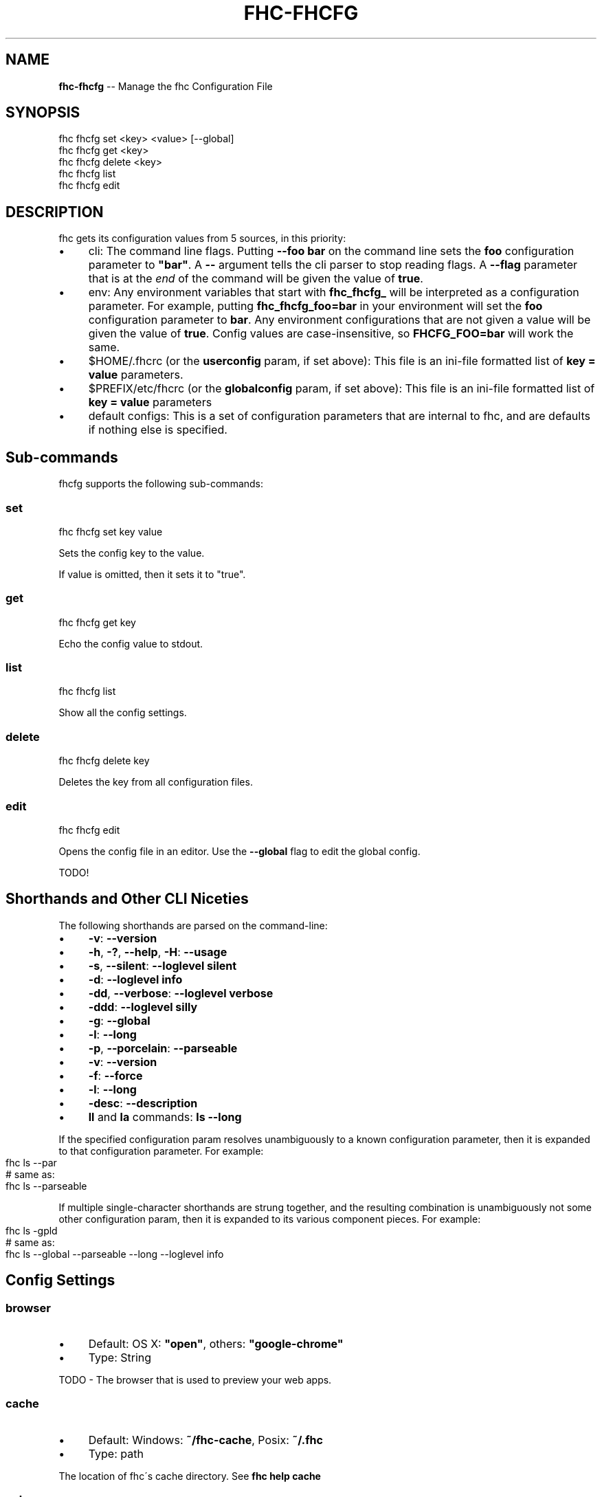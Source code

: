 .\" Generated with Ronnjs/v0.1
.\" http://github.com/kapouer/ronnjs/
.
.TH "FHC\-FHCFG" "1" "November 2011" "" ""
.
.SH "NAME"
\fBfhc-fhcfg\fR \-\- Manage the fhc Configuration File
.
.SH "SYNOPSIS"
.
.nf
fhc fhcfg set <key> <value> [\-\-global]
fhc fhcfg get <key>
fhc fhcfg delete <key>
fhc fhcfg list
fhc fhcfg edit
.
.fi
.
.SH "DESCRIPTION"
fhc gets its configuration values from 5 sources, in this priority:
.
.IP "\(bu" 4
cli:
The command line flags\.  Putting \fB\-\-foo bar\fR on the command line sets the \fBfoo\fR configuration parameter to \fB"bar"\fR\|\.  A \fB\-\-\fR argument tells the cli
parser to stop reading flags\.  A \fB\-\-flag\fR parameter that is at the \fIend\fR of
the command will be given the value of \fBtrue\fR\|\.
.
.IP "\(bu" 4
env:
Any environment variables that start with \fBfhc_fhcfg_\fR will be interpreted
as a configuration parameter\.  For example, putting \fBfhc_fhcfg_foo=bar\fR in
your environment will set the \fBfoo\fR configuration parameter to \fBbar\fR\|\.  Any
environment configurations that are not given a value will be given the value
of \fBtrue\fR\|\.  Config values are case\-insensitive, so \fBFHCFG_FOO=bar\fR will
work the same\.
.
.IP "\(bu" 4
$HOME/\.fhcrc (or the \fBuserconfig\fR param, if set above):
This file is an ini\-file formatted list of \fBkey = value\fR parameters\.
.
.IP "\(bu" 4
$PREFIX/etc/fhcrc (or the \fBglobalconfig\fR param, if set above):
This file is an ini\-file formatted list of \fBkey = value\fR parameters
.
.IP "\(bu" 4
default configs:
This is a set of configuration parameters that are internal to fhc, and are
defaults if nothing else is specified\.
.
.IP "" 0
.
.SH "Sub\-commands"
fhcfg supports the following sub\-commands:
.
.SS "set"
.
.nf
fhc fhcfg set key value
.
.fi
.
.P
Sets the config key to the value\.
.
.P
If value is omitted, then it sets it to "true"\.
.
.SS "get"
.
.nf
fhc fhcfg get key
.
.fi
.
.P
Echo the config value to stdout\.
.
.SS "list"
.
.nf
fhc fhcfg list
.
.fi
.
.P
Show all the config settings\.
.
.SS "delete"
.
.nf
fhc fhcfg delete key
.
.fi
.
.P
Deletes the key from all configuration files\.
.
.SS "edit"
.
.nf
fhc fhcfg edit
.
.fi
.
.P
Opens the config file in an editor\.  Use the \fB\-\-global\fR flag to edit the
global config\.
.
.P
TODO!
.
.SH "Shorthands and Other CLI Niceties"
The following shorthands are parsed on the command\-line:
.
.IP "\(bu" 4
\fB\-v\fR: \fB\-\-version\fR
.
.IP "\(bu" 4
\fB\-h\fR, \fB\-?\fR, \fB\-\-help\fR, \fB\-H\fR: \fB\-\-usage\fR
.
.IP "\(bu" 4
\fB\-s\fR, \fB\-\-silent\fR: \fB\-\-loglevel silent\fR
.
.IP "\(bu" 4
\fB\-d\fR: \fB\-\-loglevel info\fR
.
.IP "\(bu" 4
\fB\-dd\fR, \fB\-\-verbose\fR: \fB\-\-loglevel verbose\fR
.
.IP "\(bu" 4
\fB\-ddd\fR: \fB\-\-loglevel silly\fR
.
.IP "\(bu" 4
\fB\-g\fR: \fB\-\-global\fR
.
.IP "\(bu" 4
\fB\-l\fR: \fB\-\-long\fR
.
.IP "\(bu" 4
\fB\-p\fR, \fB\-\-porcelain\fR: \fB\-\-parseable\fR
.
.IP "\(bu" 4
\fB\-v\fR: \fB\-\-version\fR
.
.IP "\(bu" 4
\fB\-f\fR: \fB\-\-force\fR
.
.IP "\(bu" 4
\fB\-l\fR: \fB\-\-long\fR
.
.IP "\(bu" 4
\fB\-desc\fR: \fB\-\-description\fR
.
.IP "\(bu" 4
\fBll\fR and \fBla\fR commands: \fBls \-\-long\fR
.
.IP "" 0
.
.P
If the specified configuration param resolves unambiguously to a known
configuration parameter, then it is expanded to that configuration
parameter\.  For example:
.
.IP "" 4
.
.nf
fhc ls \-\-par
# same as:
fhc ls \-\-parseable
.
.fi
.
.IP "" 0
.
.P
If multiple single\-character shorthands are strung together, and the
resulting combination is unambiguously not some other configuration
param, then it is expanded to its various component pieces\.  For
example:
.
.IP "" 4
.
.nf
fhc ls \-gpld
# same as:
fhc ls \-\-global \-\-parseable \-\-long \-\-loglevel info
.
.fi
.
.IP "" 0
.
.SH "Config Settings"
.
.SS "browser"
.
.IP "\(bu" 4
Default: OS X: \fB"open"\fR, others: \fB"google\-chrome"\fR
.
.IP "\(bu" 4
Type: String
.
.IP "" 0
.
.P
TODO \- The browser that is used to preview your web apps\.
.
.SS "cache"
.
.IP "\(bu" 4
Default: Windows: \fB~/fhc\-cache\fR, Posix: \fB~/\.fhc\fR
.
.IP "\(bu" 4
Type: path
.
.IP "" 0
.
.P
The location of fhc\'s cache directory\.  See \fBfhc help cache\fR
.
.SS "color"
.
.IP "\(bu" 4
Default: true
.
.IP "\(bu" 4
Type: Boolean or \fB"always"\fR
.
.IP "" 0
.
.P
If false, never shows colors\.  If \fB"always"\fR then always shows colors\.
If true, then only prints color codes for tty file descriptors\.
.
.SS "cookie"
.
.IP "\(bu" 4
Default: <blank>
.
.IP "\(bu" 4
Type: String
.
.IP "" 0
.
.P
The FeedHenry authentication cookie, this is set at login\.
.
.SS "editor"
.
.IP "\(bu" 4
Default: \fBEDITOR\fR environment variable if set, or \fB"vi"\fR
.
.IP "\(bu" 4
Type: path
.
.IP "" 0
.
.P
The command to run for \fBfhc edit\fR or \fBfhc config edit\fR\|\.
.
.SS "force"
.
.IP "\(bu" 4
Default: false
.
.IP "\(bu" 4
Type: Boolean
.
.IP "" 0
.
.P
Makes various commands more forceful\.
.
.IP "\(bu" 4
lifecycle script failure does not block progress\.
.
.IP "\(bu" 4
publishing clobbers previously published versions\.
.
.IP "\(bu" 4
skips cache when requesting from the registry\.
.
.IP "\(bu" 4
prevents checks against clobbering non\-fhc files\.
.
.IP "" 0
.
.SS "logfd"
.
.IP "\(bu" 4
Default: stderr file descriptor
.
.IP "\(bu" 4
Type: Number or Stream
.
.IP "" 0
.
.P
The location to write log output\.
.
.SS "loglevel"
.
.IP "\(bu" 4
Default: "warn"
.
.IP "\(bu" 4
Type: String
.
.IP "\(bu" 4
Values: "silent", "win", "error", "warn", "info", "verbose", "silly"
.
.IP "" 0
.
.P
What level of logs to report\.  On failure, \fIall\fR logs are written to \fBfhc\-debug\.log\fR in the current working directory\.
.
.SS "outfd"
.
.IP "\(bu" 4
Default: standard output file descriptor
.
.IP "\(bu" 4
Type: Number or Stream
.
.IP "" 0
.
.P
Where to write "normal" output\.  This has no effect on log output\.
.
.SS "parseable"
.
.IP "\(bu" 4
Default: false
.
.IP "\(bu" 4
Type: Boolean
.
.IP "" 0
.
.P
Output parseable results from commands that write to
standard output\. TODO \- investigate
.
.SS "proxy"
.
.IP "\(bu" 4
Default: "HTTP\fIPROXY" or "http\fRproxy" environment variable, or null
.
.IP "\(bu" 4
Type: url
.
.IP "" 0
.
.P
A proxy to use for outgoing http requests\.
.
.SS "feedhenry"
.
.IP "\(bu" 4
Default: https://apps\.feedhenry\.com/
.
.IP "\(bu" 4
Type: url
.
.IP "" 0
.
.P
The base URL of the FeedHenry server\.
.
.SS "tar"
.
.IP "\(bu" 4
Default: TAR environment variable, or "tar"
.
.IP "\(bu" 4
Type: path
.
.IP "" 0
.
.P
The tar executable
.
.SS "tmp"
.
.IP "\(bu" 4
Default: TMPDIR environment variable, or "/tmp"
.
.IP "\(bu" 4
Type: path
.
.IP "" 0
.
.P
Where to store temporary files and folders\.  All temp files are deleted
on success, but left behind on failure for forensic purposes\.
.
.SS "usage"
.
.IP "\(bu" 4
Default: false
.
.IP "\(bu" 4
Type: Boolean
.
.IP "" 0
.
.P
Set to show short usage output (like the \-H output)
instead of complete help when doing \fBfhc help\fR\|\.
.
.SS "username"
.
.IP "\(bu" 4
Default: null
.
.IP "\(bu" 4
Type: String
.
.IP "" 0
.
.P
The FeedHenry username\. Set with \fBfhc login\fR\|\.
.
.SS "userconfig"
.
.IP "\(bu" 4
Default: ~/\.fhcrc on Posix, or ~/fhc\-config on Windows
.
.IP "\(bu" 4
Type: path
.
.IP "" 0
.
.P
The location of user\-level configuration settings\.
.
.SS "version"
.
.IP "\(bu" 4
Default: false
.
.IP "\(bu" 4
Type: boolean
.
.IP "" 0
.
.P
If true, output the fhc version and exit successfully\.
.
.P
Only relevant when specified explicitly on the command line\.
.
.SS "viewer"
.
.IP "\(bu" 4
Default: "man"
.
.IP "\(bu" 4
Type: path
.
.IP "" 0
.
.P
The program to use to view help content\.
